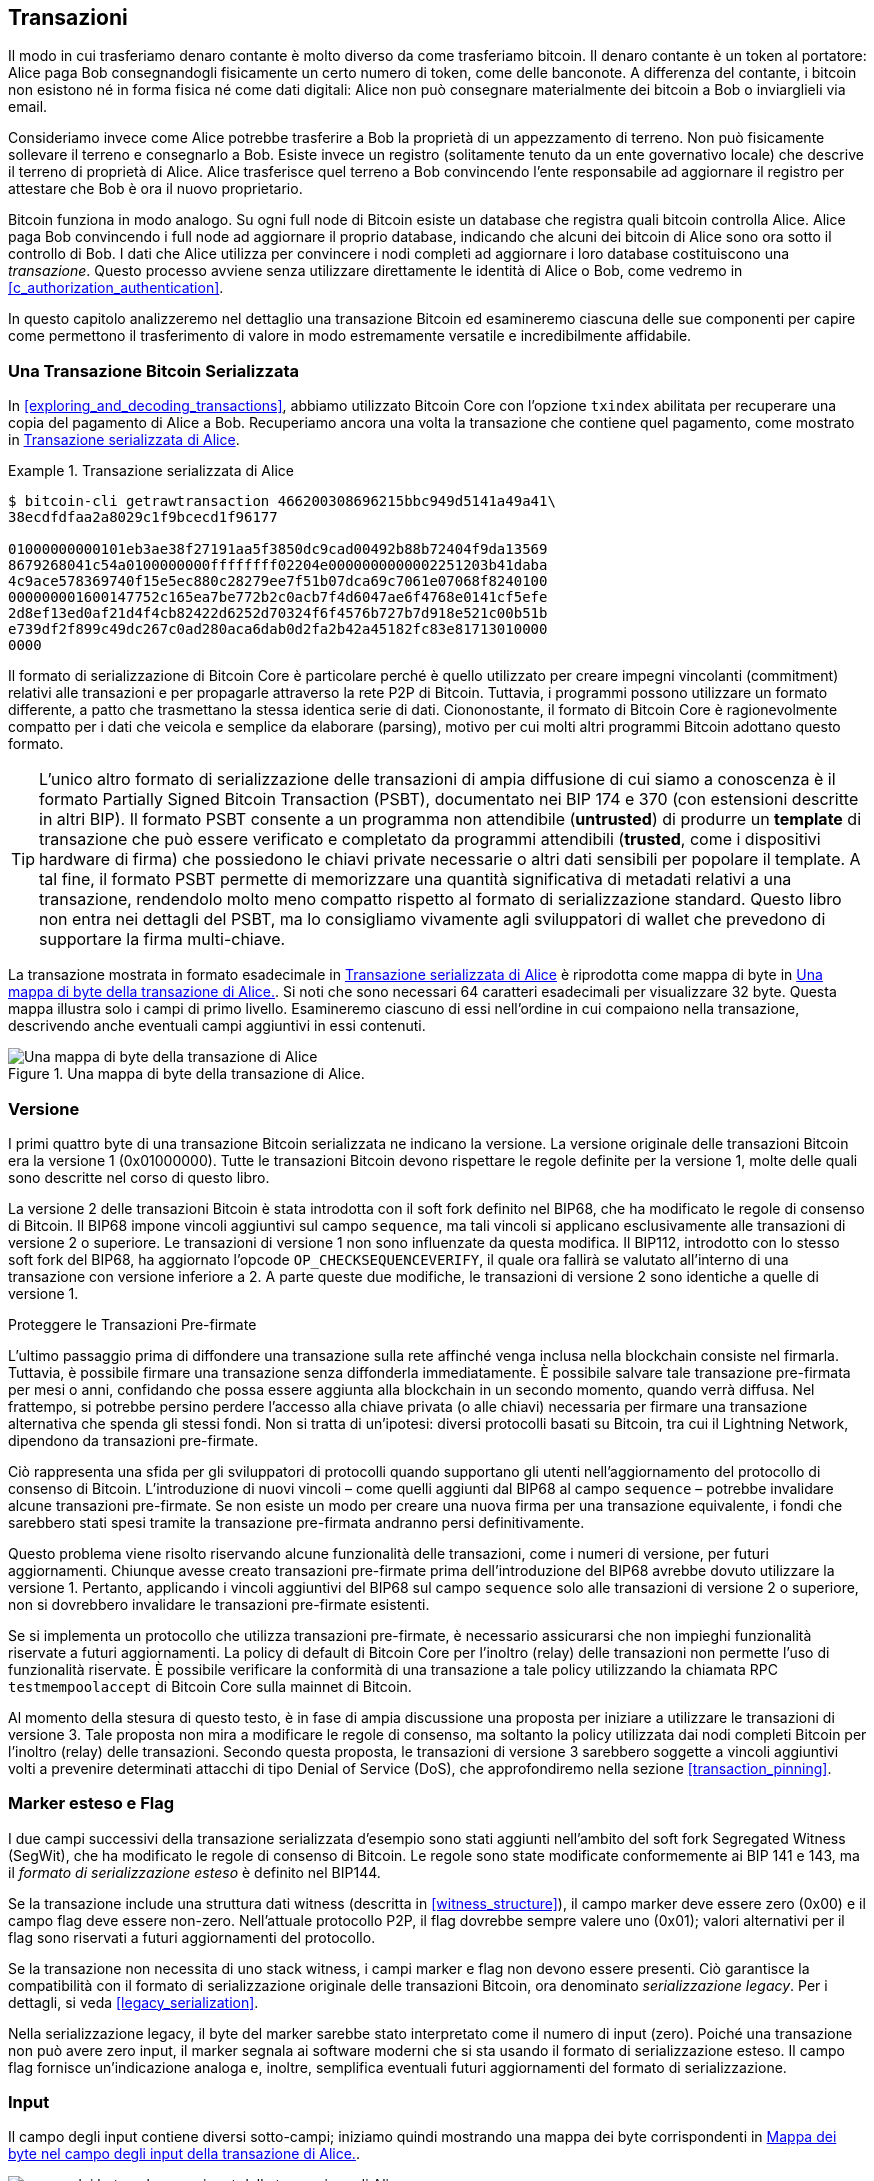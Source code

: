 [[c_transactions]]
== Transazioni

Il modo in cui trasferiamo denaro contante è molto diverso da come trasferiamo bitcoin. Il denaro contante è un token al portatore: Alice paga Bob consegnandogli fisicamente un certo numero di token, come delle banconote.
A differenza del contante, i bitcoin non esistono né in forma fisica né come dati digitali: Alice non può consegnare materialmente dei bitcoin a Bob o inviarglieli via email.

Consideriamo invece come Alice potrebbe trasferire a Bob la proprietà di un appezzamento di terreno. Non può fisicamente sollevare il terreno e consegnarlo a Bob. Esiste invece un registro (solitamente tenuto da un ente governativo locale) che descrive il terreno di proprietà di Alice. Alice trasferisce quel terreno a Bob convincendo l'ente responsabile ad aggiornare il registro per attestare che Bob è ora il nuovo proprietario.

Bitcoin funziona in modo analogo. Su ogni full node di Bitcoin esiste un database che registra quali bitcoin controlla Alice. Alice paga Bob convincendo i full node ad aggiornare il proprio database, indicando che alcuni dei bitcoin di Alice sono ora sotto il controllo di Bob. I dati che Alice utilizza per convincere i nodi completi ad aggiornare i loro database costituiscono una _transazione_. Questo processo avviene senza utilizzare direttamente le identità di Alice o Bob, come vedremo in <<c_authorization_authentication>>.

In questo capitolo analizzeremo nel dettaglio una transazione Bitcoin ed esamineremo ciascuna delle sue componenti per capire come permettono il trasferimento di valore in modo estremamente versatile e incredibilmente affidabile.

[[tx_structure]]
=== Una Transazione Bitcoin Serializzata

In <<exploring_and_decoding_transactions>>, abbiamo utilizzato Bitcoin Core con l'opzione `txindex` abilitata per recuperare una copia del pagamento di Alice a Bob. Recuperiamo ancora una volta la transazione che contiene quel pagamento, come mostrato in <<alice_tx_serialized_reprint>>.

[[alice_tx_serialized_reprint]]
.Transazione serializzata di Alice
====
----
$ bitcoin-cli getrawtransaction 466200308696215bbc949d5141a49a41\
38ecdfdfaa2a8029c1f9bcecd1f96177

01000000000101eb3ae38f27191aa5f3850dc9cad00492b88b72404f9da13569
8679268041c54a0100000000ffffffff02204e0000000000002251203b41daba
4c9ace578369740f15e5ec880c28279ee7f51b07dca69c7061e07068f8240100
000000001600147752c165ea7be772b2c0acb7f4d6047ae6f4768e0141cf5efe
2d8ef13ed0af21d4f4cb82422d6252d70324f6f4576b727b7d918e521c00b51b
e739df2f899c49dc267c0ad280aca6dab0d2fa2b42a45182fc83e81713010000
0000
----
====




Il formato di serializzazione di Bitcoin Core è particolare perché è quello utilizzato per creare impegni vincolanti (commitment) relativi alle transazioni e per propagarle attraverso la rete P2P di Bitcoin. Tuttavia, i programmi possono utilizzare un formato differente, a patto che trasmettano la stessa identica serie di dati. Ciononostante, il formato di Bitcoin Core è ragionevolmente compatto per i dati che veicola e semplice da elaborare (parsing), motivo per cui molti altri programmi Bitcoin adottano questo formato.





[TIP]
====
L'unico altro formato di serializzazione delle transazioni di ampia diffusione di cui siamo a conoscenza è il formato Partially Signed Bitcoin Transaction (PSBT), documentato nei BIP 174 e 370 (con estensioni descritte in altri BIP). Il formato PSBT consente a un programma non attendibile (*untrusted*) di produrre un *template* di transazione che può essere verificato e completato da programmi attendibili (*trusted*, come i dispositivi hardware di firma) che possiedono le chiavi private necessarie o altri dati sensibili per popolare il template. A tal fine, il formato PSBT permette di memorizzare una quantità significativa di metadati relativi a una transazione, rendendolo molto meno compatto rispetto al formato di serializzazione standard. Questo libro non entra nei dettagli del PSBT, ma lo consigliamo vivamente agli sviluppatori di wallet che prevedono di supportare la firma multi-chiave.
====

La transazione mostrata in formato esadecimale in <<alice_tx_serialized_reprint>> è riprodotta come mappa di byte in <<alice_tx_byte_map>>. Si noti che sono necessari 64 caratteri esadecimali per visualizzare 32 byte. Questa mappa illustra solo i campi di primo livello. Esamineremo ciascuno di essi nell'ordine in cui compaiono nella transazione, descrivendo anche eventuali campi aggiuntivi in essi contenuti.

[[alice_tx_byte_map]]
.Una mappa di byte della transazione di Alice.
image::images/mbc3_0601.png["Una mappa di byte della transazione di Alice"]

[[version]]
=== Versione

I primi quattro byte di una transazione Bitcoin serializzata ne indicano la versione. La versione originale delle transazioni Bitcoin era la versione 1 (0x01000000). Tutte le transazioni Bitcoin devono rispettare le regole definite per la versione 1, molte delle quali sono descritte nel corso di questo libro.

La versione 2 delle transazioni Bitcoin è stata introdotta con il soft fork definito nel BIP68, che ha modificato le regole di consenso di Bitcoin. Il BIP68 impone vincoli aggiuntivi sul campo `sequence`, ma tali vincoli si applicano esclusivamente alle transazioni di versione 2 o superiore. Le transazioni di versione 1 non sono influenzate da questa modifica. Il BIP112, introdotto con lo stesso soft fork del BIP68, ha aggiornato l'opcode `++OP_CHECKSEQUENCEVERIFY++`, il quale ora fallirà se valutato all'interno di una transazione con versione inferiore a 2. A parte queste due modifiche, le transazioni di versione 2 sono identiche a quelle di versione 1.

[role="less_space pagebreak-before"]
.Proteggere le Transazioni Pre-firmate
****
L'ultimo passaggio prima di diffondere una transazione sulla rete affinché venga inclusa nella blockchain consiste nel firmarla. Tuttavia, è possibile firmare una transazione senza diffonderla immediatamente. È possibile salvare tale transazione pre-firmata per mesi o anni, confidando che possa essere aggiunta alla blockchain in un secondo momento, quando verrà diffusa. Nel frattempo, si potrebbe persino perdere l'accesso alla chiave privata (o alle chiavi) necessaria per firmare una transazione alternativa che spenda gli stessi fondi. Non si tratta di un'ipotesi: diversi protocolli basati su Bitcoin, tra cui il Lightning Network, dipendono da [.keep-together]#transazioni# pre-firmate.

Ciò rappresenta una sfida per gli sviluppatori di protocolli quando supportano gli utenti nell'aggiornamento del protocollo di consenso di Bitcoin. L'introduzione di nuovi vincoli – come quelli aggiunti dal BIP68 al campo `sequence` – potrebbe invalidare alcune transazioni pre-firmate. Se non esiste un modo per creare una nuova firma per una transazione equivalente, i fondi che sarebbero stati spesi tramite la transazione pre-firmata andranno persi definitivamente.

Questo problema viene risolto riservando alcune funzionalità delle transazioni, come i numeri di versione, per futuri aggiornamenti. Chiunque avesse creato transazioni pre-firmate prima dell'introduzione del BIP68 avrebbe dovuto utilizzare la versione 1. Pertanto, applicando i vincoli aggiuntivi del BIP68 sul campo `sequence` solo alle transazioni di versione 2 o superiore, non si dovrebbero invalidare le [.keep-together]#transazioni# pre-firmate esistenti.

Se si implementa un protocollo che utilizza transazioni pre-firmate, è necessario assicurarsi che non impieghi funzionalità riservate a futuri aggiornamenti. La policy di default di Bitcoin Core per l'inoltro (relay) delle transazioni non permette l'uso di funzionalità riservate. È possibile verificare la conformità di una transazione a tale policy utilizzando la chiamata RPC `+testmempoolaccept+` di Bitcoin Core sulla mainnet di Bitcoin.
****

Al momento della stesura di questo testo, è in fase di ampia discussione una proposta per iniziare a utilizzare le transazioni di versione 3. Tale proposta non mira a modificare le regole di consenso, ma soltanto la policy utilizzata dai nodi completi Bitcoin per l'inoltro (relay) delle transazioni. Secondo questa proposta, le transazioni di versione 3 sarebbero soggette a vincoli aggiuntivi volti a prevenire determinati attacchi di tipo Denial of Service (DoS), che approfondiremo nella sezione <<transaction_pinning>>.

=== Marker esteso e Flag

I due campi successivi della transazione serializzata d'esempio sono stati aggiunti nell'ambito del soft fork Segregated Witness (SegWit), che ha modificato le regole di consenso di Bitcoin. Le regole sono state modificate conformemente ai BIP 141 e 143, ma il _formato di serializzazione esteso_ è definito nel BIP144.

[role="less_space pagebreak-before"]
Se la transazione include una struttura dati witness (descritta in <<witness_structure>>), il campo marker deve essere zero (0x00) e il campo flag deve essere non-zero. Nell'attuale protocollo P2P, il flag dovrebbe sempre valere uno (0x01); valori alternativi per il flag sono riservati a futuri aggiornamenti del protocollo.

Se la transazione non necessita di uno stack witness, i campi marker e flag non devono essere presenti. Ciò garantisce la compatibilità con il formato di serializzazione originale delle transazioni Bitcoin, ora denominato _serializzazione legacy_. Per i dettagli, si veda <<legacy_serialization>>.

Nella serializzazione legacy, il byte del marker sarebbe stato interpretato come il numero di input (zero). Poiché una transazione non può avere zero input, il marker segnala ai software moderni che si sta usando il formato di serializzazione esteso. Il campo flag fornisce un'indicazione analoga e, inoltre, semplifica eventuali futuri aggiornamenti del formato di serializzazione.




[[inputs]]
=== Input

Il campo degli input ((("transactions", "inputs", id="transaction-input")))((("inputs", id="input-transaction"))) contiene diversi sotto-campi; iniziamo quindi mostrando una mappa dei byte corrispondenti in <<alice_tx_input_map>>.

[[alice_tx_input_map]]
.Mappa dei byte nel campo degli input della transazione di Alice.
image::images/mbc3_0602.png["mappa dei byte nel campo input della transazione di Alice"]

==== Numero di Input della Transazione

La sezione degli input ((("transactions", "inputs", "length of list", id="transaction-input-length")))((("inputs", "length of list", id="input-transaction-length"))) della transazione inizia con un intero che specifica il numero di input contenuti nella transazione stessa. Il valore minimo è uno. Non esiste un limite massimo esplicito, ma le restrizioni sulla dimensione complessiva di una transazione limitano di fatto il numero di input a qualche migliaio. Questo numero è codificato come intero senza segno nel formato compactSize.

[role="less_space pagebreak-before"]
.Interi Senza Segno CompactSize
****
Gli interi senza segno ((("compactSize  unsigned integers", id="compactsize")))((("unsigned integers", id="unsigned"))) in Bitcoin, che spesso assumono valori bassi ma talvolta possono raggiungere valori elevati, sono solitamente codificati utilizzando il tipo di dato compactSize. Il formato compactSize è una variante di intero a lunghezza variabile, motivo per cui viene talvolta chiamato var_int o varint (si veda, ad esempio, la documentazione dei BIP 37 e 144).

[WARNING]
====
Esistono diverse varianti di interi a lunghezza variabile utilizzate in software differenti, inclusi diversi programmi dell'ecosistema Bitcoin. Ad esempio, Bitcoin Core serializza il proprio database UTXO utilizzando un tipo di dato denominato `+VarInts+`, che differisce dal formato compactSize. Inoltre, il campo `nBits` nell'header dei blocchi Bitcoin è codificato mediante un tipo di dato personalizzato noto come `+Compact+`, il quale non ha relazione con il formato compactSize. Quando ci riferiamo agli interi a lunghezza variabile impiegati nella serializzazione delle transazioni Bitcoin e in altre componenti del protocollo P2P di Bitcoin, utilizzeremo sempre la dicitura completa compactSize.
====

Per i numeri da 0 a 252, gli interi senza segno compactSize coincidono con il tipo di dato `uint8_t` del linguaggio C, che rappresenta verosimilmente la codifica nativa familiare alla maggior parte dei programmatori. Per numeri superiori, fino a `0xffffffffffffffff`, un byte viene anteposto al numero per indicarne la lunghezza; per il resto, i numeri seguono la normale codifica degli interi senza segno del linguaggio C:

++++
<table>
<thead>
<tr>
<th>Valore</th>
<th>Byte utilizzati</th>
<th>Formato</th>
</tr>
</thead>
<tbody>
<tr>
<td><p>≥ <code>0</code> &amp;&amp; ≤ <code>252</code> (<code>0xfc</code>)</p></td>
<td><p><code>1</code></p></td>
<td><p><code>uint8_t</code></p></td>
</tr>
<tr>
<td><p>≥ <code>253</code> &amp;&amp; ≤ <code>0xffff</code></p></td>
<td><p>3</p></td>
<td><p><code>0xfd</code> seguito dal numero come <code>uint16_t</code></p></td>
</tr>
<tr>
<td><p>≥ <code>0x10000</code> &amp;&amp; ≤ <code>0xffffffff</code></p></td>
<td><p><code>5</code></p></td>
<td><p><code>0xfe</code> seguito dal numero come <code>uint32_t</code></p></td>
</tr>
<tr>
<td><p>≥ <code>0x100000000</code> &amp;&amp; ≤ <code>0xffffffffffffffff</code></p></td>
<td><p><code>9</code></p></td>
<td><p><code>0xff</code> seguito dal numero come <code>uint64_t</code></p></td>
</tr>
</tbody>
</table>
++++
****

Ogni input di una transazione deve contenere tre campi: un campo _outpoint_, un campo _script di input_ (preceduto dalla sua lunghezza) e un campo _sequence_. Esamineremo ciascuno di questi campi nelle sezioni seguenti. Alcuni input includono anche uno stack witness; tuttavia, essendo questo serializzato alla fine della transazione, lo ((("transactions", "inputs", "length of list", startref="transaction-input-length")))((("inputs", "length of list", startref="input-transaction-length")))esamineremo in seguito.

[[outpoints]]
==== Outpoint

Una transazione Bitcoin ((("transactions", "inputs", "outpoint field", id="transaction-input-outpoint")))((("inputs", "outpoint field", id="input-transaction-outpoint")))((("outpoint field (transaction inputs)", id="outpoint"))) rappresenta una richiesta inviata ai nodi completi affinché aggiornino il proprio database contenente le informazioni sulla proprietà dei bitcoin. Affinché Alice possa trasferire a Bob il controllo di alcuni dei suoi bitcoin, deve prima indicare ai nodi completi come individuare la transazione precedente tramite la quale ha ricevuto tali bitcoin. Poiché il controllo sui bitcoin è assegnato negli output delle transazioni, Alice _punta_ all'_output_ precedente utilizzando un campo denominato _outpoint_. Ogni input deve contenere un singolo outpoint.

L'outpoint contiene il TXID (Transaction ID) di 32 byte della transazione tramite la quale Alice ha ricevuto i bitcoin che ora intende spendere. Questo TXID è rappresentato secondo l'ordine dei byte interno di Bitcoin per gli hash (si veda <<internal_and_display_order>>).

Poiché una transazione può contenere molteplici output, Alice deve anche specificare quale particolare output di quella transazione intende utilizzare, indicandone il relativo _indice di output_ ((("output indexes"))). Gli indici di output sono interi senza segno di 4 byte a partire da zero.

Quando un nodo completo elabora un outpoint, utilizza le informazioni in esso contenute per tentare di individuare l'output a cui fa riferimento. I nodi completi devono cercare tale output solo nelle transazioni precedenti presenti nella blockchain. Ad esempio, la transazione di Alice è inclusa nel blocco 774.958. Un nodo completo che sta verificando la transazione di Alice cercherà l'output precedente, referenziato dall'outpoint, esclusivamente in quel blocco (774.958) e nei blocchi che lo precedono, mai nei blocchi successivi. All'interno dello stesso blocco 774.958, il nodo prenderà in considerazione solo le transazioni che precedono quella di Alice nell'ordine definito dalle foglie dell'albero di Merkle del blocco (si veda <<merkle_trees>>).

Una volta individuato l'output precedente, il nodo completo ne estrae diverse informazioni cruciali:

*   L'ammontare di bitcoin assegnato a quell'output precedente. L'intera somma verrà trasferita con questa transazione. Nella transazione d'esempio, il valore dell'output precedente era di 100.000 satoshi.

*   Le condizioni di autorizzazione associate a quell'output precedente. Si tratta delle condizioni che devono essere soddisfatte per poter spendere i bitcoin assegnati a tale output.

*   Per le transazioni confermate: l'altezza del blocco che le ha confermate e il Median Time Past (MTP) di quel blocco. Queste informazioni sono necessarie per i timelock relativi (descritti in <<relative_timelocks>>) e per gli output delle transazioni coinbase (descritti in <<coinbase_transactions>>).

*   La prova che l'output precedente esista nella blockchain (o sia noto come transazione non confermata) e che nessun'altra transazione lo abbia già speso. Una delle regole di consenso di Bitcoin, infatti, proibisce che un output venga speso più di una volta all'interno di una blockchain valida.

